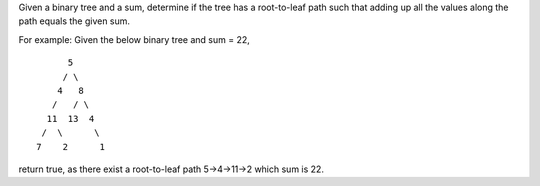 Given a binary tree and a sum, determine if the tree has a root-to-leaf
path such that adding up all the values along the path equals the given
sum.

For example: Given the below binary tree and sum = 22,

::

              5
             / \
            4   8
           /   / \
          11  13  4
         /  \      \
        7    2      1

return true, as there exist a root-to-leaf path 5->4->11->2 which sum is
22.
